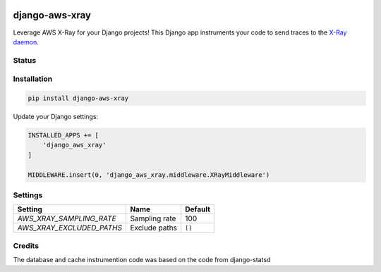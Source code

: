 .. start-no-pypi

.. image:: https://travis-ci.org/mvantellingen/django-aws-xray.svg?branch=master
    :target: https://travis-ci.org/mvantellingen/django-aws-xray

.. image:: http://codecov.io/github/mvantellingen/django-aws-xray/coverage.svg?branch=master
    :target: http://codecov.io/github/mvantellingen/django-aws-xray?branch=master

.. image:: https://img.shields.io/pypi/v/django-aws-xray.svg
    :target: https://pypi.python.org/pypi/django-aws-xray/
    
.. end-no-pypi

===============
django-aws-xray
===============

Leverage AWS X-Ray for your Django projects! This Django app instruments your code 
to send traces to the `X-Ray daemon`_. 

.. _`X-Ray daemon`: http://docs.aws.amazon.com/xray/latest/devguide/xray-daemon.html


Status
======



Installation
============

.. code-block:: shell

   pip install django-aws-xray



Update your Django settings:

.. code-block:: python


    INSTALLED_APPS += [
        'django_aws_xray'
    ]

    MIDDLEWARE.insert(0, 'django_aws_xray.middleware.XRayMiddleware')


Settings
========

=========================   =============  ==========
Setting                     Name           Default
=========================   =============  ==========
`AWS_XRAY_SAMPLING_RATE`    Sampling rate  100
`AWS_XRAY_EXCLUDED_PATHS`   Exclude paths  ``[]``  
=========================   =============  ==========


Credits
=======
The database and cache instrumention code was based on the code from django-statsd
